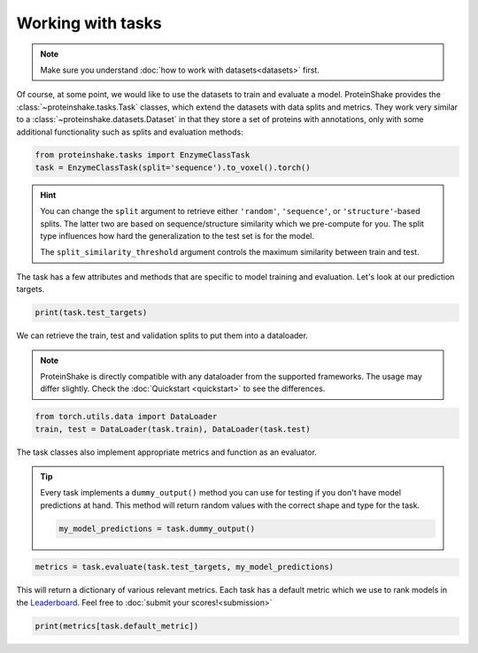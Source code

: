 Working with tasks
==================

.. note::

    Make sure you understand :doc:`how to work with datasets<datasets>` first.

Of course, at some point, we would like to use the datasets to train and evaluate a model.
ProteinShake provides the :class:`~proteinshake.tasks.Task` classes, which extend the datasets with data splits and metrics.
They work very similar to a :class:`~proteinshake.datasets.Dataset` in that they store a set of proteins with annotations, only with some additional functionality such as splits and evaluation methods:

.. code-block:: python

  from proteinshake.tasks import EnzymeClassTask
  task = EnzymeClassTask(split='sequence').to_voxel().torch()

.. hint::

  You can change the ``split`` argument to retrieve either ``'random'``, ``'sequence'``, or ``'structure'``-based splits.
  The latter two are based on sequence/structure similarity which we pre-compute for you.
  The split type influences how hard the generalization to the test set is for the model.

  The ``split_similarity_threshold`` argument controls the maximum similarity between train and test.

The task has a few attributes and methods that are specific to model training and evaluation.
Let's look at our prediction targets.

.. code-block:: python

  print(task.test_targets)

We can retrieve the train, test and validation splits to put them into a dataloader.

.. note::

  ProteinShake is directly compatible with any dataloader from the supported frameworks.
  The usage may differ slightly. Check the :doc:`Quickstart <quickstart>` to see the differences.

.. code-block:: python

  from torch.utils.data import DataLoader
  train, test = DataLoader(task.train), DataLoader(task.test)

The task classes also implement appropriate metrics and function as an evaluator.

.. tip::

  Every task implements a ``dummy_output()`` method you can use for testing if you don't have model predictions at hand. This method will return random values with the correct shape and type for the task.

  .. code:: python

    my_model_predictions = task.dummy_output()

.. code-block:: python

  metrics = task.evaluate(task.test_targets, my_model_predictions)

This will return a dictionary of various relevant metrics.
Each task has a default metric which we use to rank models in the `Leaderboard <https://borgwardtlab.github.io/proteinshake/#leaderboard>`_.
Feel free to :doc:`submit your scores!<submission>`

.. code-block:: python

  print(metrics[task.default_metric])
